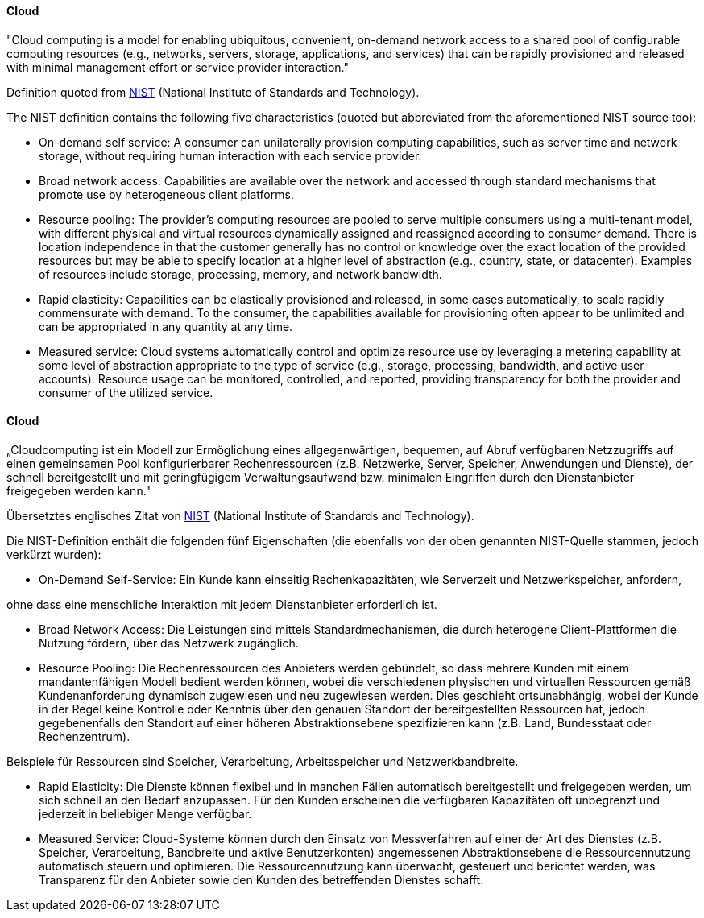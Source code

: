 // tag::EN[]
==== Cloud
"Cloud computing is a model for enabling ubiquitous, convenient, on-demand network
access to a shared pool of configurable computing resources (e.g., networks, servers,
storage, applications, and services) that can be rapidly provisioned and released
with minimal management effort or service provider interaction."

Definition quoted from link:https://nvlpubs.nist.gov/nistpubs/Legacy/SP/nistspecialpublication800-145.pdf[NIST]
(National Institute of Standards and Technology).

The NIST definition contains the following five characteristics (quoted but abbreviated
  from the aforementioned NIST source too):

* On-demand self service: A  consumer can unilaterally provision computing  
capabilities, such as server  time  and  network  storage,  
without  requiring  human interaction with each service provider.  
* Broad network access: Capabilities are available over the network and
accessed through standard mechanisms  that  promote  use  by  heterogeneous
client  platforms.
* Resource pooling: The  provider’s  computing  resources  are  pooled  to  serve  
multiple consumers using  a  multi-tenant  model,  with  different  physical  and  
virtual resources dynamically assigned and reassigned according to consumer demand.
There is location independence in that the customer generally has no control or
knowledge over the exact location of the provided resources but may be able to
specify location at a higher level of abstraction  (e.g.,  country,  state,  or  datacenter).  
Examples of resources include storage, processing, memory, and network bandwidth.
* Rapid elasticity: Capabilities can be elastically provisioned and released,
in some cases automatically, to scale rapidly commensurate with demand.
To the consumer, the capabilities available for provisioning often appear
to be unlimited and can be appropriated in any quantity at any time.
* Measured service: Cloud systems automatically control and optimize resource
use by leveraging a metering capability at some level of abstraction
appropriate to the type of service (e.g., storage, processing, bandwidth,
and active user accounts). Resource usage can be monitored, controlled, and
reported, providing transparency for both the provider and consumer of the
utilized service.


// end::EN[]

// tag::DE[]
==== Cloud

„Cloudcomputing ist ein Modell zur Ermöglichung eines
allgegenwärtigen, bequemen, auf Abruf verfügbaren Netzzugriffs auf
einen gemeinsamen Pool konfigurierbarer Rechenressourcen (z.B.
Netzwerke, Server, Speicher, Anwendungen und Dienste), der schnell
bereitgestellt und mit geringfügigem Verwaltungsaufwand bzw. minimalen
Eingriffen durch den Dienstanbieter freigegeben werden kann."

Übersetztes englisches Zitat von
link:https://nvlpubs.nist.gov/nistpubs/Legacy/SP/nistspecialpublication800-145.pdf[NIST]
(National Institute of Standards and Technology).

Die NIST-Definition enthält die folgenden fünf Eigenschaften (die
ebenfalls von der oben genannten NIST-Quelle stammen, jedoch verkürzt
wurden):

-   On-Demand Self-Service: Ein Kunde kann einseitig Rechenkapazitäten,
    wie Serverzeit und Netzwerkspeicher, anfordern,

ohne dass eine menschliche Interaktion mit jedem Dienstanbieter
erforderlich ist.

-   Broad Network Access: Die Leistungen sind mittels
    Standardmechanismen, die durch heterogene Client-Plattformen die
    Nutzung fördern, über das Netzwerk zugänglich.

-   Resource Pooling: Die Rechenressourcen des Anbieters werden
    gebündelt, so dass mehrere Kunden mit einem mandantenfähigen Modell
    bedient werden können, wobei die verschiedenen physischen und
    virtuellen Ressourcen gemäß Kundenanforderung dynamisch zugewiesen
    und neu zugewiesen werden. Dies geschieht ortsunabhängig, wobei der
    Kunde in der Regel keine Kontrolle oder Kenntnis über den genauen
    Standort der bereitgestellten Ressourcen hat, jedoch gegebenenfalls
    den Standort auf einer höheren Abstraktionsebene spezifizieren kann
    (z.B. Land, Bundesstaat oder Rechenzentrum).

Beispiele für Ressourcen sind Speicher, Verarbeitung, Arbeitsspeicher
und Netzwerkbandbreite.

-   Rapid Elasticity: Die Dienste können flexibel und in manchen Fällen
    automatisch bereitgestellt und freigegeben werden, um sich schnell
    an den Bedarf anzupassen. Für den Kunden erscheinen die verfügbaren
    Kapazitäten oft unbegrenzt und jederzeit in beliebiger Menge
    verfügbar.

-   Measured Service: Cloud-Systeme können durch den Einsatz von
    Messverfahren auf einer der Art des Dienstes (z.B. Speicher,
    Verarbeitung, Bandbreite und aktive Benutzerkonten) angemessenen
    Abstraktionsebene die Ressourcennutzung automatisch steuern und
    optimieren. Die Ressourcennutzung kann überwacht, gesteuert und
    berichtet werden, was Transparenz für den Anbieter sowie den Kunden
    des betreffenden Dienstes schafft.



// end::DE[]

